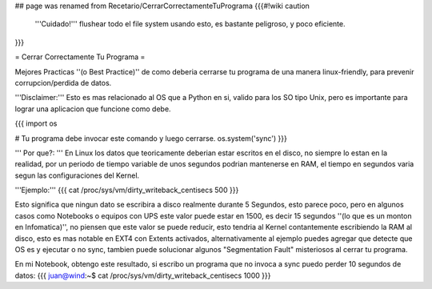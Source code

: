 ## page was renamed from Recetario/CerrarCorrectamenteTuPrograma
{{{#!wiki caution
   '''Cuidado!'''
   flushear todo el file system usando esto, es bastante peligroso, y poco eficiente.
}}}


= Cerrar Correctamente Tu Programa =

Mejores Practicas ''(o Best Practice)'' de como deberia cerrarse tu programa de una manera linux-friendly, para prevenir corrupcion/perdida de datos.

'''Disclaimer:''' Esto es mas relacionado al OS que a Python en si, valido para los SO tipo Unix, pero es importante para lograr una aplicacion que funcione como debe.

{{{
import os

# Tu programa debe invocar este comando y luego cerrarse.
os.system('sync')
}}}

''' Por que?: ''' En Linux los datos que teoricamente deberian estar escritos en el disco, no siempre lo estan en la realidad,
por un periodo de tiempo variable de unos segundos podrian mantenerse en RAM, el tiempo en segundos varia segun las configuraciones del Kernel.

'''Ejemplo:'''
{{{
cat /proc/sys/vm/dirty_writeback_centisecs
500
}}}

Esto significa que ningun dato se escribira a disco realmente durante 5 Segundos, esto parece poco, pero en algunos casos como Notebooks o equipos con UPS este valor puede estar en 1500, es decir 15 segundos ''(lo que es un monton en Infomatica)'',
no piensen que este valor se puede reducir, esto tendria al Kernel contantemente escribiendo la RAM al disco, 
esto es mas notable en EXT4 con Extents activados, alternativamente al ejemplo puedes agregar que detecte que OS es y ejecutar o no sync, tambien puede solucionar algunos "Segmentation Fault" misteriosos al cerrar tu programa.

En mi Notebook, obtengo este resultado, si escribo un programa que no invoca a sync puedo perder 10 segundos de datos:
{{{
juan@wind:~$ cat /proc/sys/vm/dirty_writeback_centisecs
1000
}}}

